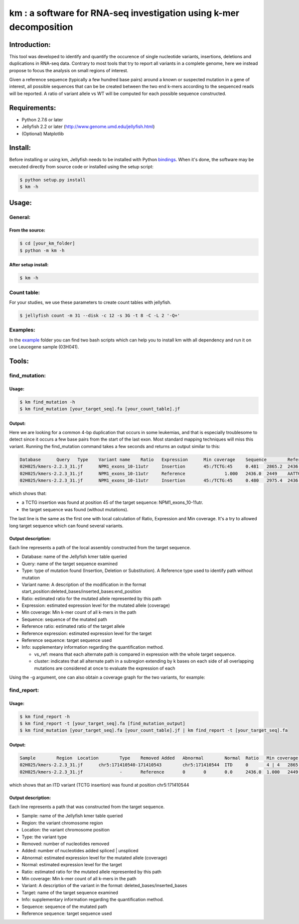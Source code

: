 
===================================================================
km : a software for RNA-seq investigation using k-mer decomposition
===================================================================
.. image:: https://img.shields.io/badge/python-2.7-blue.svg .. image:: https://travis-ci.org/iric-soft/km.svg?branch=master .. image:: https://codecov.io/gh/iric-soft/km/branch/master/graph/badge.svg

-------------
Introduction:
-------------

This tool was developed to identify and quantify the occurence of single nucleotide variants, insertions, deletions and duplications in RNA-seq data.  Contrary to most tools that try to report all variants in a complete genome, here we instead propose to focus the analysis on small regions of interest.

Given a reference sequence (typically a few hundred base pairs) around a known or suspected mutation in a gene of interest, all possible sequences that can be be created between the two end k-mers according to the sequenced reads will be reported.  A ratio of variant allele vs WT will be computed for each possible sequence constructed.

-------------
Requirements:
-------------
* Python 2.7.6 or later
* Jellyfish 2.2 or later (http://www.genome.umd.edu/jellyfish.html)
* (Optional) Matplotlib

--------
Install:
--------
Before installing or using km, Jellyfish needs to be installed with Python `bindings`_.
When it's done, the software may be executed directly from source code or installed using the setup script:

.. code:: shell

  $ python setup.py install
  $ km -h

.. _bindings: https://github.com/gmarcais/Jellyfish#binding-to-script-languages

------
Usage:
------

General:
--------

From the source:
****************

.. code:: shell

  $ cd [your_km_folder]
  $ python -m km -h

After setup install:
********************

.. code:: shell

  $ km -h

Count table:
------------

For your studies, we use these parameters to create count tables with jellyfish.

.. code:: shell

  $ jellyfish count -m 31 --disk -c 12 -s 3G -t 8 -C -L 2 '-Q+'

Examples:
---------

In the `example`_ folder you can find two bash scripts which can help you to
install km with all dependency and run it on one Leucegene sample (03H041).

.. _example: https://github.com/iric-soft/km/tree/master/example

------
Tools:
------

find_mutation:
--------------

Usage:
******

.. code:: shell

  $ km find_mutation -h
  $ km find_mutation [your_target_seq].fa [your_count_table].jf

Output:
*******

Here we are looking for a common 4-bp duplication that occurs in some leukemias, and that is especially troublesome to detect since it occurs a few base pairs from the start of the last exon.  Most standard mapping techniques will miss this variant.  Running the find_mutation command takes a few seconds and returns an output similar to this:

.. code:: shell

  Database	Query	Type	Variant name	Ratio	Expression	Min coverage	Sequence	Reference ratio	Reference expression	Reference sequence	Info
  02H025/kmers-2.2.3_31.jf	NPM1_exons_10-11utr	Insertion	45:/TCTG:45	0.481	2865.2	2436	AATTGCTTCCGGATGACTGACCAAGAGGCTATTCAAGATCTCTGTCTGGCAGTGGAGGAAGTCTCTTTAAGAAAATAGTTTAAA	0.519	3097.0	AATTGCTTCCGGATGACTGACCAAGAGGCTATTCAAGATCTCTGGCAGTGGAGGAAGTCTCTTTAAGAAAATAGTTTAAA	vs_ref
  02H025/kmers-2.2.3_31.jf	NPM1_exons_10-11utr	Reference		1.000	2436.0	2449	AATTGCTTCCGGATGACTGACCAAGAGGCTATTCAAGATCTCTGGCAGTGGAGGAAGTCTCTTTAAGAAAATAGTTTAAA	1.000	2436.0	AATTGCTTCCGGATGACTGACCAAGAGGCTATTCAAGATCTCTGGCAGTGGAGGAAGTCTCTTTAAGAAAATAGTTTAAA	vs_ref
  02H025/kmers-2.2.3_31.jf	NPM1_exons_10-11utr	Insertion	45:/TCTG:45	0.480	2975.4	2436	CGGATGACTGACCAAGAGGCTATTCAAGATCTCTGTCTGGCAGTGGAGGAAGTCTCTTTAAGAAAATAG	0.520	3224.1	CGGATGACTGACCAAGAGGCTATTCAAGATCTCTGGCAGTGGAGGAAGTCTCTTTAAGAAAATAG	cluster 1 n=1

which shows that:

* a TCTG insertion was found at position 45 of the target sequence: NPM1_exons_10-11utr.
* the target sequence was found (without mutations).

The last line is the same as the first one with local calculation of Ratio, Expression and Min coverage.
It's a try to allowed long target sequence which can found several variants.

Output description:
*******************
Each line represents a path of the local assembly constructed from the target sequence.

* Database: name of the Jellyfish kmer table queried
* Query: name of the target sequence examined
* Type: type of mutation found (Insertion, Deletion or Substitution).  A Reference type used to identify path without mutation
* Variant name: A description of the modification in the format start_position:deleted_bases/inserted_bases:end_position
* Ratio: estimated ratio for the mutated allele represented by this path
* Expression: estimated expression level for the mutated allele (coverage)
* Min coverage: Min k-mer count of all k-mers in the path
* Sequence: sequence of the mutated path
* Reference ratio: estimated ratio of the target allele
* Reference expression: estimated expression level for the target
* Reference sequence: target sequence used
* Info: supplementary information regarding the quantification method.

  - vs_ref: means that each alternate path is compared in expression with the whole target sequence.
  - cluster: indicates that all alternate path in a subregion extending by k bases on each side of all overlapping mutations are considered at once to evaluate the expression of each

Using the -g argument, one can also obtain a coverage graph for the two variants, for example:

.. image:: https://github.com/iric-soft/km/blob/master/data/figure/figure_1.png

find_report:
-------------------

Usage:
******

.. code:: shell

  $ km find_report -h
  $ km find_report -t [your_target_seq].fa [find_mutation_output]
  $ km find_mutation [your_target_seq].fa [your_count_table].jf | km find_report -t [your_target_seq].fa

Output:
*******

.. code:: shell

  Sample	Region	Location	Type	Removed	Added	Abnormal	Normal	Ratio	Min coverage	Variant	Target	Info	Variant sequence	Reference sequence
  02H025/kmers-2.2.3_31.jf	chr5:171410540-171410543	chr5:171410544	ITD	0	4 | 4	2865.2	3097.0	0.481	2436	/TCTG	NPM1_exons_10-11utr	vs_ref	AATTGCTTCCGGATGACTGACCAAGAGGCTATTCAAGATCTCTGTCTGGCAGTGGAGGAAGTCTCTTTAAGAAAATAGTTTAAA	AATTGCTTCCGGATGACTGACCAAGAGGCTATTCAAGATCTCTGGCAGTGGAGGAAGTCTCTTTAAGAAAATAGTTTAAA
  02H025/kmers-2.2.3_31.jf		-	Reference	0	0	0.0	2436.0	1.000	2449	-	NPM1_exons_10-11utr	vs_ref

which shows that an ITD variant (TCTG insertion) was found at position chr5:171410544

Output description:
*******************
Each line represents a path that was constructed from the target sequence.

* Sample: name of the Jellyfish kmer table queried
* Region: the variant chromosome region
* Location: the variant chromosome position
* Type: the variant type
* Removed: number of nucleotides removed
* Added: number of nucleotides added spliced | unspliced
* Abnormal: estimated expression level for the mutated allele (coverage)
* Normal: estimated expression level for the target
* Ratio: estimated ratio for the mutated allele represented by this path
* Min coverage: Min k-mer count of all k-mers in the path
* Variant: A description of the variant in the format: deleted_bases/inserted_bases
* Target: name of the target sequence examined
* Info: supplementary information regarding the quantification method.
* Sequence: sequence of the mutated path
* Reference sequence: target sequence used
